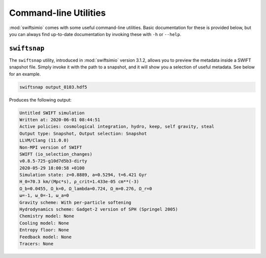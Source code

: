 Command-line Utilities
======================

:mod:`swiftsimio` comes with some useful command-line utilities.
Basic documentation for these is provided below, but you can always
find up-to-date documentation by invoking these with ``-h`` or
``--help``.

``swiftsnap``
-------------

The ``swiftsnap`` utility, introduced in :mod:`swiftsimio` version
3.1.2, allows you to preview the metadata inside a SWIFT snapshot
file. Simply invoke it with the path to a snapshot, and it will
show you a selection of useful metadata. See below for an example.

.. code:: bash

    swiftsnap output_0103.hdf5

Produces the following output:

.. code::

    Untitled SWIFT simulation
    Written at: 2020-06-01 08:44:51
    Active policies: cosmological integration, hydro, keep, self gravity, steal
    Output type: Snapshot, Output selection: Snapshot
    LLVM/Clang (11.0.0)
    Non-MPI version of SWIFT
    SWIFT (io_selection_changes)
    v0.8.5-725-g10d7d5b3-dirty
    2020-05-29 18:00:58 +0100
    Simulation state: z=0.8889, a=0.5294, t=6.421 Gyr
    H_0=70.3 km/(Mpc*s), ρ_crit=1.433e-05 cm**(-3)
    Ω_b=0.0455, Ω_k=0, Ω_lambda=0.724, Ω_m=0.276, Ω_r=0
    ω=-1, ω_0=-1, ω_a=0
    Gravity scheme: With per-particle softening
    Hydrodynamics scheme: Gadget-2 version of SPH (Springel 2005)
    Chemistry model: None
    Cooling model: None
    Entropy floor: None
    Feedback model: None
    Tracers: None

